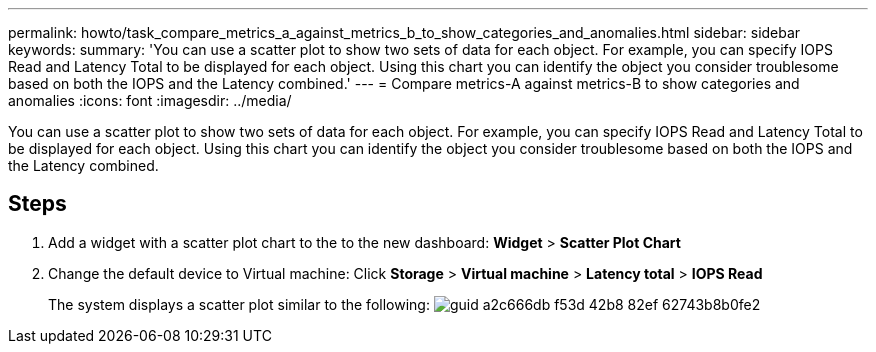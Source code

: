 ---
permalink: howto/task_compare_metrics_a_against_metrics_b_to_show_categories_and_anomalies.html
sidebar: sidebar
keywords: 
summary: 'You can use a scatter plot to show two sets of data for each object. For example, you can specify IOPS Read and Latency Total to be displayed for each object. Using this chart you can identify the object you consider troublesome based on both the IOPS and the Latency combined.'
---
= Compare metrics-A against metrics-B to show categories and anomalies
:icons: font
:imagesdir: ../media/

[.lead]
You can use a scatter plot to show two sets of data for each object. For example, you can specify IOPS Read and Latency Total to be displayed for each object. Using this chart you can identify the object you consider troublesome based on both the IOPS and the Latency combined.

== Steps

. Add a widget with a scatter plot chart to the to the new dashboard: *Widget* > *Scatter Plot Chart*
. Change the default device to Virtual machine: Click *Storage* > *Virtual machine* > *Latency total* > *IOPS Read*
+
The system displays a scatter plot similar to the following: image:../media/guid_a2c666db_f53d_42b8_82ef_62743b8b0fe2.gif[]
